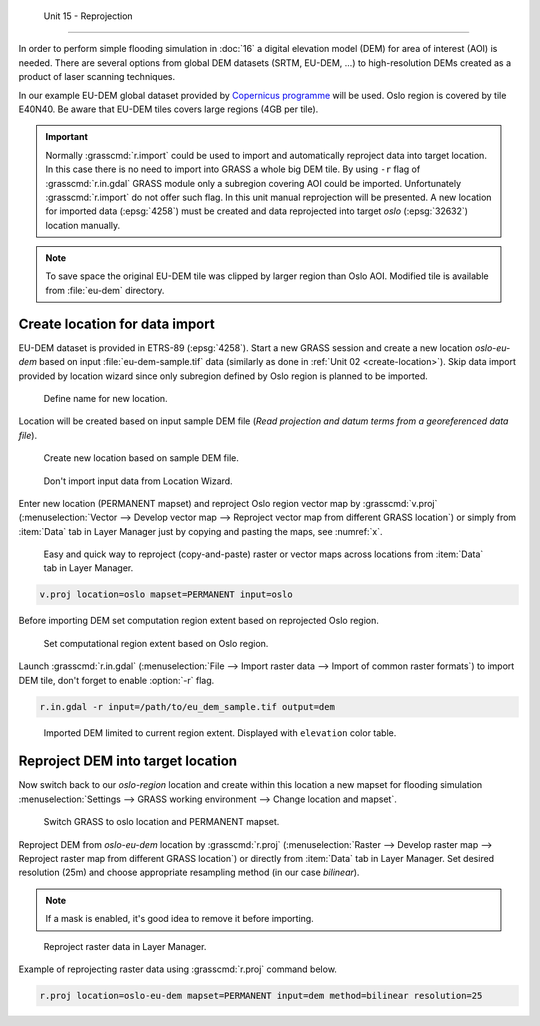  Unit 15 - Reprojection
=======================

In order to perform simple flooding simulation in :doc:`16` a digital
elevation model (DEM) for area of interest (AOI) is needed.  There are
several options from global DEM datasets (SRTM, EU-DEM, ...) to
high-resolution DEMs created as a product of laser scanning
techniques.

In our example EU-DEM global dataset provided by `Copernicus programme
<https://www.eea.europa.eu/data-and-maps/data/copernicus-land-monitoring-service-eu-dem#tab-gis-data>`__
will be used. Oslo region is covered by tile E40N40. Be aware that
EU-DEM tiles covers large regions (4GB per tile).

.. important:: Normally :grasscmd:`r.import` could be used to import
   and automatically reproject data into target location. In this case
   there is no need to import into GRASS a whole big DEM tile. By using
   ``-r`` flag of :grasscmd:`r.in.gdal` GRASS module only a subregion
   covering AOI could be imported. Unfortunately :grasscmd:`r.import` do
   not offer such flag. In this unit manual reprojection will be
   presented. A new location for imported data (:epsg:`4258`) must be
   created and data reprojected into target *oslo* (:epsg:`32632`)
   location manually.

.. note:: To save space the original EU-DEM tile was clipped by larger
   region than Oslo AOI. Modified tile is available from
   :file:`eu-dem` directory.

Create location for data import
-------------------------------

EU-DEM dataset is provided in ETRS-89 (:epsg:`4258`). Start a new
GRASS session and create a new location *oslo-eu-dem* based on input
:file:`eu-dem-sample.tif` data (similarly as done in :ref:`Unit 02
<create-location>`). Skip data import provided by location wizard
since only subregion defined by Oslo region is planned to be imported.

.. figure:: ../images/units/15/create-location-0.png

   Define name for new location.
   
Location will be created based on input sample DEM file (*Read
projection and datum terms from a georeferenced data file*).

.. figure:: ../images/units/15/create-location-1.png

   Create new location based on sample DEM file.

.. figure:: ../images/units/15/create-location-2.svg
   :class: small
	      
   Don't import input data from Location Wizard.

Enter new location (PERMANENT mapset) and reproject Oslo region vector
map by :grasscmd:`v.proj` (:menuselection:`Vector --> Develop vector
map --> Reproject vector map from different GRASS location`) or simply
from :item:`Data` tab in Layer Manager just by copying and pasting the
maps, see :numref:`x`.

.. figure:: ../images/units/15/data-reproject.png

   Easy and quick way to reproject (copy-and-paste) raster or vector
   maps across locations from :item:`Data` tab in Layer Manager.

.. code-block:: bash

   v.proj location=oslo mapset=PERMANENT input=oslo

Before importing DEM set computation region extent based on
reprojected Oslo region.
   
.. figure:: ../images/units/15/region-extent.png
   :class: large
	   
   Set computational region extent based on Oslo region.

Launch :grasscmd:`r.in.gdal` (:menuselection:`File --> Import raster
data --> Import of common raster formats`) to import DEM tile, don't
forget to enable :option:`-r` flag.

.. code-block:: bash

   r.in.gdal -r input=/path/to/eu_dem_sample.tif output=dem 

.. figure:: ../images/units/15/dem-imported.png
   :class: large
	   
   Imported DEM limited to current region extent. Displayed with
   ``elevation`` color table.

Reproject DEM into target location
----------------------------------

Now switch back to our *oslo-region* location and create within this location
a new mapset for flooding simulation :menuselection:`Settings -->
GRASS working environment --> Change location and mapset`.

.. figure:: ../images/units/15/switch-location.png
   :class: small
	   
   Switch GRASS to oslo location and PERMANENT mapset.

Reproject DEM from *oslo-eu-dem* location by :grasscmd:`r.proj`
(:menuselection:`Raster --> Develop raster map --> Reproject raster
map from different GRASS location`) or directly from :item:`Data` tab
in Layer Manager. Set desired resolution (25m) and choose appropriate
resampling method (in our case *bilinear*).
   
.. note:: If a mask is enabled, it's good idea to remove it before
   importing.
 
.. figure:: ../images/units/15/data-reproject-raster.png
   :class: small
	   
   Reproject raster data in Layer Manager.
  
Example of reprojecting raster data using :grasscmd:`r.proj` command
below.

.. code-block:: bash
		
   r.proj location=oslo-eu-dem mapset=PERMANENT input=dem method=bilinear resolution=25

.. todo:: Create 3D view example screenshot
